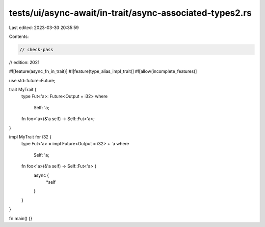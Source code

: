 tests/ui/async-await/in-trait/async-associated-types2.rs
========================================================

Last edited: 2023-03-30 20:35:59

Contents:

.. code-block:: rs

    // check-pass
// edition: 2021

#![feature(async_fn_in_trait)]
#![feature(type_alias_impl_trait)]
#![allow(incomplete_features)]

use std::future::Future;

trait MyTrait {
    type Fut<'a>: Future<Output = i32>
    where
        Self: 'a;

    fn foo<'a>(&'a self) -> Self::Fut<'a>;
}

impl MyTrait for i32 {
    type Fut<'a> = impl Future<Output = i32> + 'a
    where
        Self: 'a;

    fn foo<'a>(&'a self) -> Self::Fut<'a> {
        async {
            *self
        }
    }
}

fn main() {}


